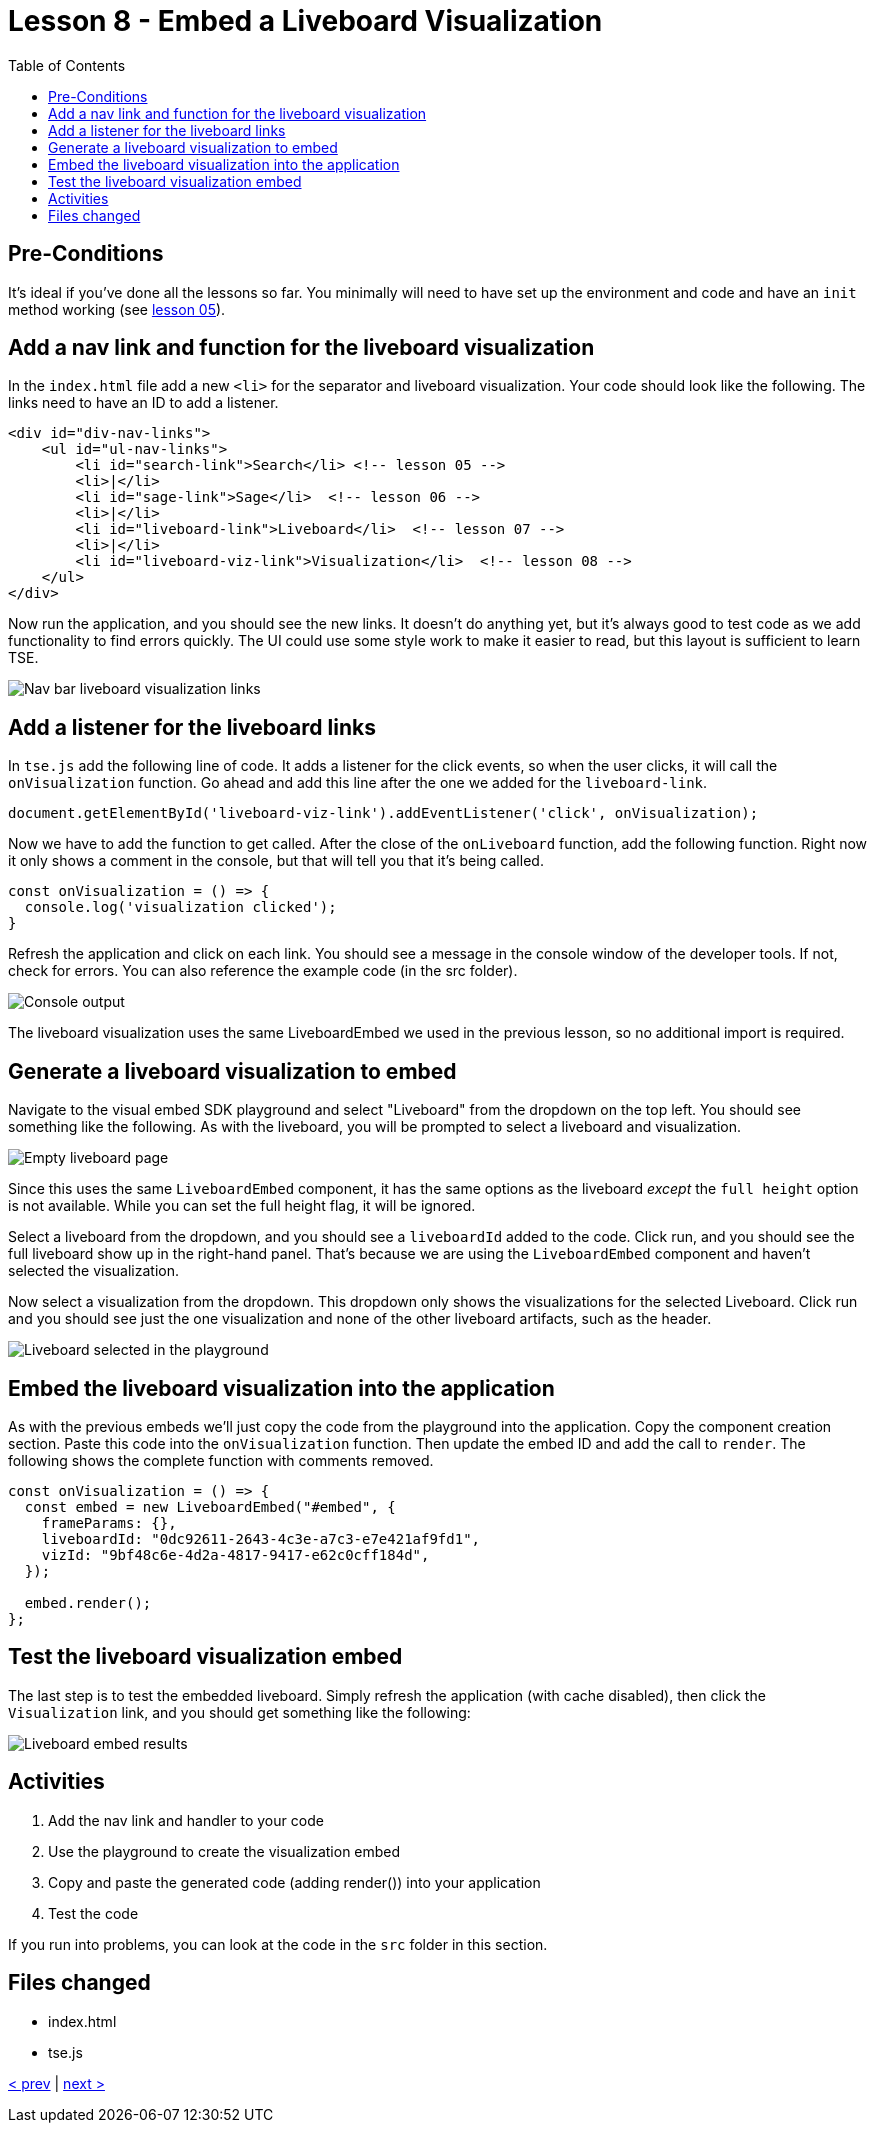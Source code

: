 = Lesson 8 - Embed a Liveboard Visualization
:toc: true
:toclevels: 3

:page-title: Lesson 8 - Embed a Liveboard Visualization
:page-pageid: tse-fundamentals_lesson-08
:page-description: In this lesson we'll embed a single visualization from a liveboard using the `LiveboardEmbed` component.

== Pre-Conditions

It's ideal if you've done all the lessons so far. You minimally will need to have set up the environment and code and have an `init` method working (see <<../lesson-05-embed-search/README-05.adoc,lesson 05>>).

== Add a nav link and function for the liveboard visualization

In the `index.html` file add a new `<li>` for the separator and liveboard visualization. Your code should look like the following. The links need to have an ID to add a listener.

[source,html]
----
<div id="div-nav-links">
    <ul id="ul-nav-links">
        <li id="search-link">Search</li> <!-- lesson 05 -->
        <li>|</li>
        <li id="sage-link">Sage</li>  <!-- lesson 06 -->
        <li>|</li>
        <li id="liveboard-link">Liveboard</li>  <!-- lesson 07 -->
        <li>|</li>
        <li id="liveboard-viz-link">Visualization</li>  <!-- lesson 08 -->
    </ul>
</div>
----

Now run the application, and you should see the new links. It doesn't do anything yet, but it's always good to test code as we add functionality to find errors quickly. The UI could use some style work to make it easier to read, but this layout is sufficient to learn TSE.

image::images/new-viz-link.png[Nav bar liveboard visualization links]

== Add a listener for the liveboard links

In `tse.js` add the following line of code. It adds a listener for the click events, so when the user clicks, it will call the `onVisualization` function. Go ahead and add this line after the one we added for the `liveboard-link`.

[source,javascript]
----
document.getElementById('liveboard-viz-link').addEventListener('click', onVisualization);
----

Now we have to add the function to get called. After the close of the `onLiveboard` function, add the following function. Right now it only shows a comment in the console, but that will tell you that it's being called.

[source,javascript]
----
const onVisualization = () => {
  console.log('visualization clicked');
}
----

Refresh the application and click on each link. You should see a message in the console window of the developer tools. If not, check for errors. You can also reference the example code (in the src folder).

image::images/visualization-console.png[Console output]

The liveboard visualization uses the same LiveboardEmbed we used in the previous lesson, so no additional import is required.

== Generate a liveboard visualization to embed

Navigate to the visual embed SDK playground and select "Liveboard" from the dropdown on the top left. You should see something like the following. As with the liveboard, you will be prompted to select a liveboard and visualization.

image::images/empty-visualization.png[Empty liveboard page]

Since this uses the same `LiveboardEmbed` component, it has the same options as the liveboard _except_ the `full height` option is not available. While you can set the full height flag, it will be ignored.

Select a liveboard from the dropdown, and you should see a `liveboardId` added to the code. Click run, and you should see the full liveboard show up in the right-hand panel. That's because we are using the `LiveboardEmbed` component and haven't selected the visualization.

Now select a visualization from the dropdown. This dropdown only shows the visualizations for the selected Liveboard. Click run and you should see just the one visualization and none of the other liveboard artifacts, such as the header.

image::images/liveboard-viz-selected.png[Liveboard selected in the playground]

== Embed the liveboard visualization into the application

As with the previous embeds we'll just copy the code from the playground into the application. Copy the component creation section. Paste this code into the `onVisualization` function. Then update the embed ID and add the call to `render`. The following shows the complete function with comments removed.

[source,javascript]
----
const onVisualization = () => {
  const embed = new LiveboardEmbed("#embed", {
    frameParams: {},
    liveboardId: "0dc92611-2643-4c3e-a7c3-e7e421af9fd1",
    vizId: "9bf48c6e-4d2a-4817-9417-e62c0cff184d",
  });

  embed.render();
};
----

== Test the liveboard visualization embed

The last step is to test the embedded liveboard. Simply refresh the application (with cache disabled), then click the `Visualization` link, and you should get something like the following:

image::images/visualization-embed-results.png[Liveboard embed results]

== Activities

1. Add the nav link and handler to your code
2. Use the playground to create the visualization embed
3. Copy and paste the generated code (adding render()) into your application
4. Test the code

If you run into problems, you can look at the code in the `src` folder in this section.

== Files changed

* index.html
* tse.js

link:../lesson-07-embed-liveboard/README-07.adoc[< prev] | link:../lesson-09-embed-full-app/README-09.adoc[next >]
